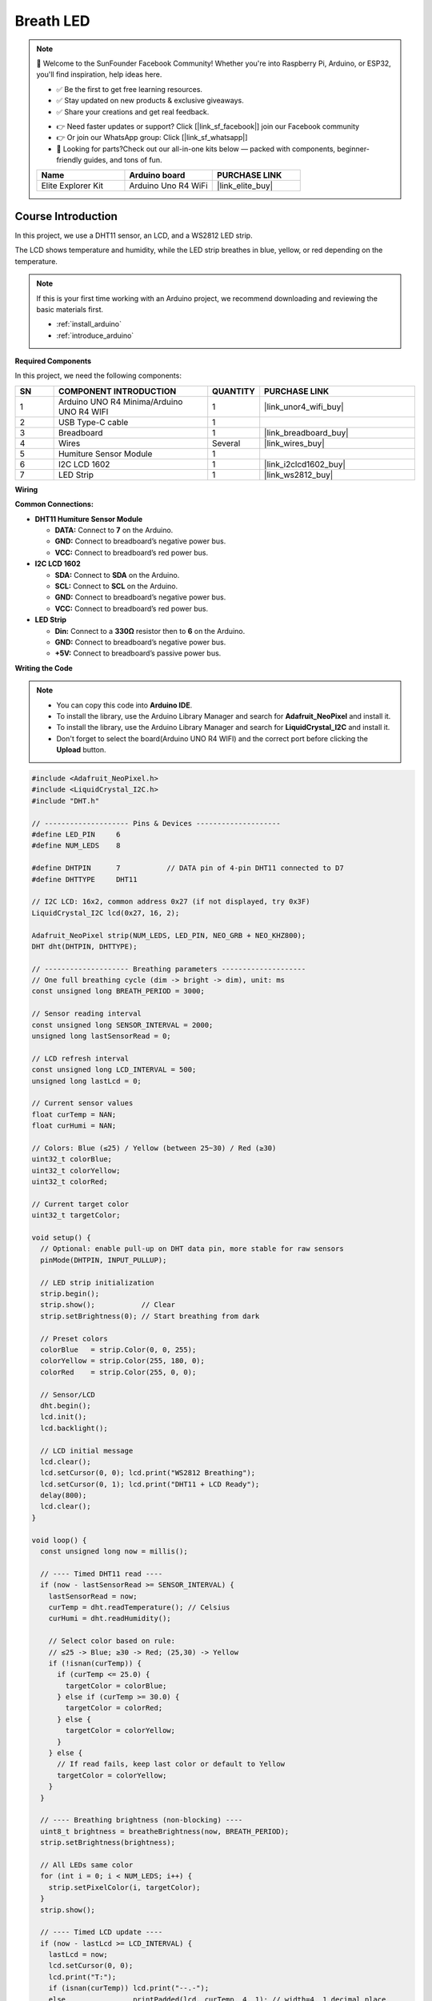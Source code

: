 .. _breath_led_:

Breath LED
==============================================================

.. note::
  
  🌟 Welcome to the SunFounder Facebook Community! Whether you're into Raspberry Pi, Arduino, or ESP32, you'll find inspiration, help ideas here.
   
  - ✅ Be the first to get free learning resources. 
   
  - ✅ Stay updated on new products & exclusive giveaways. 

  - ✅ Share your creations and get real feedback.
   
  * 👉 Need faster updates or support? Click [|link_sf_facebook|] join our Facebook community 

  * 👉 Or join our WhatsApp group: Click [|link_sf_whatsapp|]
   
  * 🎁 Looking for parts?Check out our all-in-one kits below — packed with components, beginner-friendly guides, and tons of fun.

  .. list-table::
    :widths: 20 20 20
    :header-rows: 1

    *   - Name
        - Arduino board
        - PURCHASE LINK
    *   - Elite Explorer Kit
        - Arduino Uno R4 WiFi
        - |link_elite_buy|

Course Introduction
------------------------

In this project, we use a DHT11 sensor, an LCD, and a WS2812 LED strip.

The LCD shows temperature and humidity, while the LED strip breathes in blue, yellow, or red depending on the temperature.

.. raw:: html

  <iframe width="700" height="394" src="https://www.youtube.com/embed/JlDGw2FcAio" title="YouTube video player" frameborder="0" allow="accelerometer; autoplay; clipboard-write; encrypted-media; gyroscope; picture-in-picture; web-share" referrerpolicy="strict-origin-when-cross-origin" allowfullscreen></iframe>

.. note::

  If this is your first time working with an Arduino project, we recommend downloading and reviewing the basic materials first.
  
  * :ref:`install_arduino`
  * :ref:`introduce_arduino`

**Required Components**

In this project, we need the following components:

.. list-table::
    :widths: 5 20 5 20
    :header-rows: 1

    *   - SN
        - COMPONENT INTRODUCTION	
        - QUANTITY
        - PURCHASE LINK
    
    *   - 1
        - Arduino UNO R4 Minima/Arduino UNO R4 WIFI
        - 1
        - |link_unor4_wifi_buy|
    *   - 2
        - USB Type-C cable
        - 1
        - 
    *   - 3
        - Breadboard
        - 1
        - |link_breadboard_buy|
    *   - 4
        - Wires
        - Several
        - |link_wires_buy|
    *   - 5
        - Humiture Sensor Module
        - 1
        - 
    *   - 6
        - I2C LCD 1602
        - 1
        - |link_i2clcd1602_buy|
    *   - 7
        - LED Strip
        - 1
        - |link_ws2812_buy|


**Wiring**

.. image:: img/breath_led_bb.png

**Common Connections:**

* **DHT11 Humiture Sensor Module**

  - **DATA:** Connect to **7** on the Arduino.
  - **GND:** Connect to breadboard’s negative power bus.
  - **VCC:** Connect to breadboard’s red power bus.

* **I2C LCD 1602**

  - **SDA:** Connect to **SDA** on the Arduino.
  - **SCL:** Connect to **SCL** on the Arduino.
  - **GND:** Connect to breadboard’s negative power bus.
  - **VCC:** Connect to breadboard’s red power bus.

* **LED Strip**

  - **Din:** Connect to a **330Ω** resistor then to **6** on the Arduino.
  - **GND:** Connect to breadboard’s negative power bus.
  - **+5V:** Connect to breadboard’s passive power bus.

**Writing the Code**

.. note::

    * You can copy this code into **Arduino IDE**. 
    * To install the library, use the Arduino Library Manager and search for **Adafruit_NeoPixel** and install it.
    * To install the library, use the Arduino Library Manager and search for **LiquidCrystal_I2C** and install it.
    * Don't forget to select the board(Arduino UNO R4 WIFI) and the correct port before clicking the **Upload** button.

.. code-block:: arduino

      #include <Adafruit_NeoPixel.h>
      #include <LiquidCrystal_I2C.h>
      #include "DHT.h"

      // -------------------- Pins & Devices --------------------
      #define LED_PIN     6
      #define NUM_LEDS    8

      #define DHTPIN      7           // DATA pin of 4-pin DHT11 connected to D7
      #define DHTTYPE     DHT11

      // I2C LCD: 16x2, common address 0x27 (if not displayed, try 0x3F)
      LiquidCrystal_I2C lcd(0x27, 16, 2);

      Adafruit_NeoPixel strip(NUM_LEDS, LED_PIN, NEO_GRB + NEO_KHZ800);
      DHT dht(DHTPIN, DHTTYPE);

      // -------------------- Breathing parameters --------------------
      // One full breathing cycle (dim -> bright -> dim), unit: ms
      const unsigned long BREATH_PERIOD = 3000;

      // Sensor reading interval
      const unsigned long SENSOR_INTERVAL = 2000;
      unsigned long lastSensorRead = 0;

      // LCD refresh interval
      const unsigned long LCD_INTERVAL = 500;
      unsigned long lastLcd = 0;

      // Current sensor values
      float curTemp = NAN;
      float curHumi = NAN;

      // Colors: Blue (≤25) / Yellow (between 25~30) / Red (≥30)
      uint32_t colorBlue;
      uint32_t colorYellow;
      uint32_t colorRed;

      // Current target color
      uint32_t targetColor;

      void setup() {
        // Optional: enable pull-up on DHT data pin, more stable for raw sensors
        pinMode(DHTPIN, INPUT_PULLUP);

        // LED strip initialization
        strip.begin();
        strip.show();           // Clear
        strip.setBrightness(0); // Start breathing from dark

        // Preset colors
        colorBlue   = strip.Color(0, 0, 255);
        colorYellow = strip.Color(255, 180, 0);
        colorRed    = strip.Color(255, 0, 0);

        // Sensor/LCD
        dht.begin();
        lcd.init();
        lcd.backlight();

        // LCD initial message
        lcd.clear();
        lcd.setCursor(0, 0); lcd.print("WS2812 Breathing");
        lcd.setCursor(0, 1); lcd.print("DHT11 + LCD Ready");
        delay(800);
        lcd.clear();
      }

      void loop() {
        const unsigned long now = millis();

        // ---- Timed DHT11 read ----
        if (now - lastSensorRead >= SENSOR_INTERVAL) {
          lastSensorRead = now;
          curTemp = dht.readTemperature(); // Celsius
          curHumi = dht.readHumidity();

          // Select color based on rule:
          // ≤25 -> Blue; ≥30 -> Red; (25,30) -> Yellow
          if (!isnan(curTemp)) {
            if (curTemp <= 25.0) {
              targetColor = colorBlue;
            } else if (curTemp >= 30.0) {
              targetColor = colorRed;
            } else {
              targetColor = colorYellow;
            }
          } else {
            // If read fails, keep last color or default to Yellow
            targetColor = colorYellow;
          }
        }

        // ---- Breathing brightness (non-blocking) ----
        uint8_t brightness = breatheBrightness(now, BREATH_PERIOD);
        strip.setBrightness(brightness);

        // All LEDs same color
        for (int i = 0; i < NUM_LEDS; i++) {
          strip.setPixelColor(i, targetColor);
        }
        strip.show();

        // ---- Timed LCD update ----
        if (now - lastLcd >= LCD_INTERVAL) {
          lastLcd = now;
          lcd.setCursor(0, 0);
          lcd.print("T:");
          if (isnan(curTemp)) lcd.print("--.-");
          else                printPadded(lcd, curTemp, 4, 1); // width=4, 1 decimal place

          lcd.print("C H:");
          if (isnan(curHumi)) lcd.print("--");
          else                printPadded(lcd, curHumi, 2, 0);
          lcd.print("%  ");

          lcd.setCursor(0, 1);
          lcd.print("Mode:");
          if (targetColor == colorBlue)      lcd.print("BLUE     ");
          else if (targetColor == colorRed)  lcd.print("RED      ");
          else                               lcd.print("YELLOW   ");
        }
      }

      // Calculate 0..255 breathing brightness (sine wave: 0->255->0)
      uint8_t breatheBrightness(unsigned long t, unsigned long period) {
        float phase = (2.0f * PI) * ( (t % period) / (float)period );
        float s = (sinf(phase) + 1.0f) * 0.5f;   // 0..1
        int val = (int)(s * 255.0f);
        if (val < 0)   val = 0;
        if (val > 255) val = 255;
        return (uint8_t)val;
      }

      // Print value to LCD with fixed width/decimals (pad with spaces to avoid ghosting)
      void printPadded(LiquidCrystal_I2C &lcdRef, float value, int width, int decimals) {
        char buf[16];
        dtostrf(value, width + (decimals ? (decimals + 1) : 0), decimals, buf); // width includes decimal point
        lcdRef.print(buf);
      }
